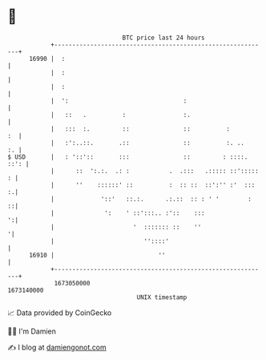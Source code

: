 * 👋

#+begin_example
                                   BTC price last 24 hours                    
               +------------------------------------------------------------+ 
         16990 |  :                                                         | 
               |  :                                                         | 
               |  :                                                         | 
               |  ':                                :                       | 
               |   ::   .          :                :.                      | 
               |   :::  :.         ::               ::          :        :  | 
               |   :':..::.       .::               ::          :. ..    :. | 
   $ USD       |   : '::'::       :::               ::         : ::::. ::': | 
               |      ::  ':.:.  .: :           .  .:::   .::::: ::'::::: : | 
               |      ''    ::::::' ::          :  :: ::  ::':'' :'  :::  :.| 
               |             '::'   ::.:.      .:.::  :: : ' '        :   ::| 
               |              ':    ' ::':::.. :'::    :::                ':| 
               |                      '  ::::::: ::    ''                  '| 
               |                         ''::::'                            | 
         16910 |                             ''                             | 
               +------------------------------------------------------------+ 
                1673050000                                        1673140000  
                                       UNIX timestamp                         
#+end_example
📈 Data provided by CoinGecko

🧑‍💻 I'm Damien

✍️ I blog at [[https://www.damiengonot.com][damiengonot.com]]
